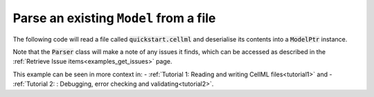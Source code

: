 .. _examples_parse_model:

=======================================
Parse an existing ``Model`` from a file
=======================================

The following code will read a file called :code:`quickstart.cellml` and deserialise its contents into a :code:`ModelPtr` instance.

.. tabs::

  .. code-tab:: c++

    std::ifstream inFile("quickstart.cellml");
    std::stringstream inFileContents;
    inFileContents << inFile.rdbuf();

    // Create a Parser instance.
    auto parser = libcellml::Parser::create();

    // Deserialise the CellML contents of the parsed file into a Model.
    auto model = parser->parseModel(inFileContents.str());


  .. code-tab:: py

    from libcellml import Parser

    #  Open the CellML file for reading.
    read_file = open("quickstart.cellml", "r")

    #  Create a libCellML Parser, and use it to parse the file string contents
    #  and convert it into a CellML Model structure.
    parser = Parser()
    model = parser.parseModel(read_file.read())

Note that the :code:`Parser` class will make a note of any issues it finds, which can be accessed as described in the :ref:`Retrieve Issue items<examples_get_issues>` page.

This example can be seen in more context in:
- :ref:`Tutorial 1: Reading and writing CellML files<tutorial1>` and
- :ref:`Tutorial 2: : Debugging, error checking and validating<tutorial2>`.
